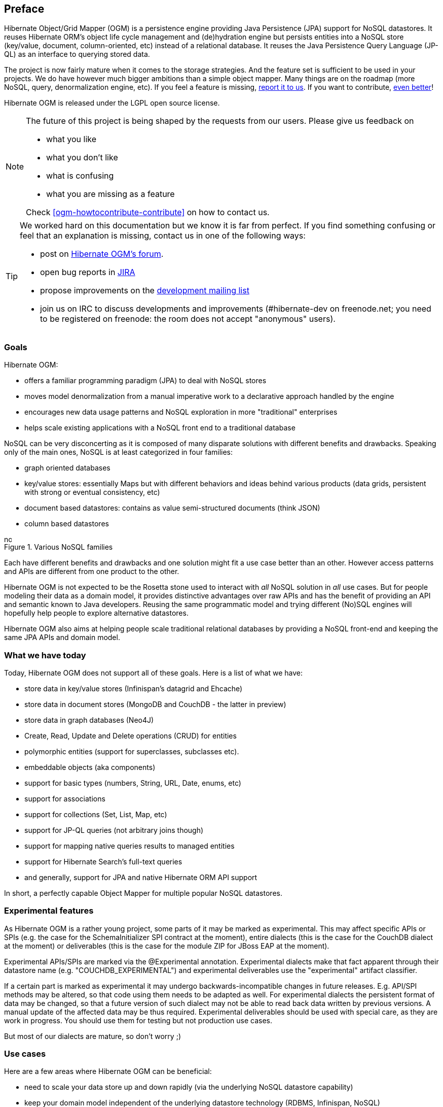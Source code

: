 [[preface]]

[preface]
== Preface

Hibernate Object/Grid Mapper (OGM) is a persistence engine
providing Java Persistence (JPA) support for NoSQL datastores.
It reuses Hibernate ORM's object life cycle management and (de)hydration engine
but persists entities into a NoSQL store (key/value, document, column-oriented, etc)
instead of a relational database.
It reuses the Java Persistence Query Language (JP-QL)
as an interface to querying stored data.

The project is now fairly mature when it comes to the storage strategies.
And the feature set is sufficient to be used in your projects.
We do have however much bigger ambitions than a simple object mapper.
Many things are on the roadmap (more NoSQL, query, denormalization engine, etc).
If you feel a feature is missing, <<ogm-howtocontribute-contribute,report it to us>>.
If you want to contribute, <<ogm-howtocontribute,even better>>!

Hibernate OGM is released under the LGPL open source license.

[NOTE]
====
The future of this project is being shaped by the requests from our users.
Please give us feedback on

* what you like
* what you don't like
* what is confusing
* what you are missing as a feature

Check <<ogm-howtocontribute-contribute>> on how to contact us.
====

[TIP]
====
We worked hard on this documentation but we know it is far from perfect.
If you find something confusing or feel that an explanation is missing,
contact us in one of the following ways:

* post on https://forum.hibernate.org/viewforum.php?f=31[Hibernate OGM's forum].
* open bug reports in https://hibernate.atlassian.net/browse/OGM[JIRA]
* propose improvements on the
  http://www.hibernate.org/community/mailinglists[development mailing list]
* join us on IRC to discuss developments and improvements
  (+#hibernate-dev+ on +freenode.net+;
  you need to be registered on freenode:
  the room does not accept "anonymous" users).
====

=== Goals

Hibernate OGM:

* offers a familiar programming paradigm (JPA) to deal with NoSQL stores
* moves model denormalization from a manual imperative work
  to a declarative approach handled by the engine
* encourages new data usage patterns
  and NoSQL exploration in more "traditional" enterprises
* helps scale existing applications with a NoSQL front end
  to a traditional database


NoSQL can be very disconcerting as it is composed of many disparate solutions
with different benefits and drawbacks.
Speaking only of the main ones, NoSQL is at least categorized in four families:

* graph oriented databases
* key/value stores: essentially Maps
  but with different behaviors and ideas behind various products
  (data grids, persistent with strong or eventual consistency, etc)
* document based datastores:
  contains as value semi-structured documents (think JSON)
* column based datastores


// On native Asciidoctor, remove width=15cm to have it work

.Various NoSQL families
image::images/nosql.png[align="center", depth="", scalefit="1", width="15cm"]

Each have different benefits and drawbacks
and one solution might fit a use case better than an other.
However access patterns and APIs are different from one product to the other.

Hibernate OGM is not expected to be the Rosetta stone
used to interact with _all_ NoSQL solution in _all_ use cases.
But for people modeling their data as a domain model,
it provides distinctive advantages over raw APIs
and has the benefit of providing an API and semantic known to Java developers.
Reusing the same programmatic model and trying different (No)SQL engines
will hopefully help people to explore alternative datastores.

Hibernate OGM also aims at helping people scale traditional relational databases
by providing a NoSQL front-end and keeping the same JPA APIs and domain model.

=== What we have today

Today, Hibernate OGM does not support all of these goals.
Here is a list of what we have:

* store data in key/value stores (Infinispan's datagrid and Ehcache)
* store data in document stores (MongoDB and CouchDB - the latter in preview)
* store data in graph databases (Neo4J)
* Create, Read, Update and Delete operations (CRUD) for entities
* polymorphic entities (support for superclasses, subclasses etc).
* embeddable objects (aka components)
* support for basic types (numbers, String, URL, Date, enums, etc)
* support for associations
* support for collections (Set, List, Map, etc)
* support for JP-QL queries (not arbitrary joins though)
* support for mapping native queries results to managed entities
* support for Hibernate Search's full-text queries
* and generally, support for JPA and native Hibernate ORM API support

In short, a perfectly capable Object Mapper for multiple popular NoSQL datastores.

=== Experimental features

As Hibernate OGM is a rather young project, some parts of it may be marked as experimental.
This may affect specific APIs or SPIs (e.g. the case for the +SchemaInitializer+ SPI contract at the moment),
entire dialects (this is the case for the CouchDB dialect at the moment)
or deliverables (this is the case for the module ZIP for JBoss EAP at the moment).

Experimental APIs/SPIs are marked via the +@Experimental+ annotation.
Experimental dialects make that fact apparent through their datastore name (e.g. "COUCHDB_EXPERIMENTAL")
and experimental deliverables use the "experimental" artifact classifier.

If a certain part is marked as experimental it may undergo backwards-incompatible changes in future releases.
E.g. API/SPI methods may be altered, so that code using them needs to be adapted as well.
For experimental dialects the persistent format of data may be changed,
so that a future version of such dialect may not be able to read back data written by previous versions.
A manual update of the affected data may be thus required.
Experimental deliverables should be used with special care, as they are work in progress.
You should use them for testing but not production use cases.

But most of our dialects are mature, so don't worry ;)

=== Use cases

Here are a few areas where Hibernate OGM can be beneficial:

* need to scale your data store up and down rapidly
  (via the underlying NoSQL datastore capability)
* keep your domain model independent of the underlying datastore technology
  (RDBMS, Infinispan, NoSQL)
* explore the best tool for the use case
* use a familiar JPA front end to your datastore
* use Hibernate Search full-text search / text analysis capabilities
  and store the data set in an scalable datastore


These are a few ideas and the list will grow as we add more capabilities to Hibernate OGM.
